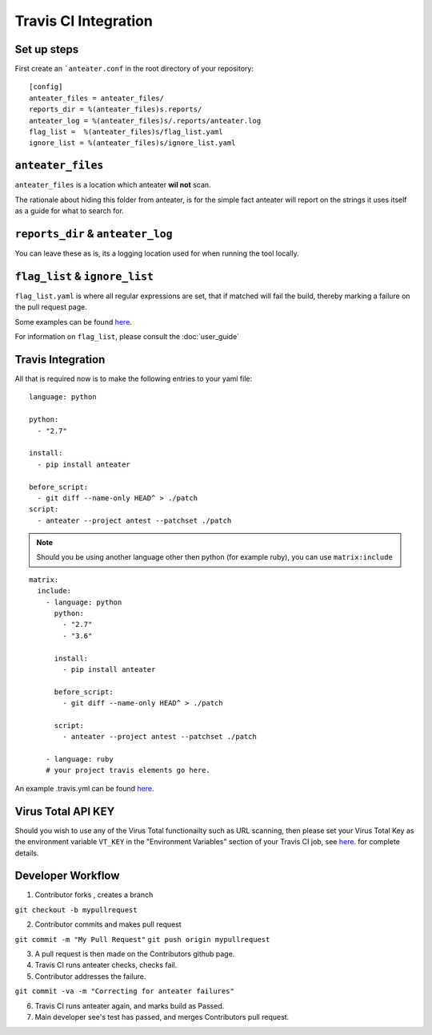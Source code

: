 =====================
Travis CI Integration
=====================

Set up steps
------------

First create an ```anteater.conf`` in the root directory of your repository::

    [config]
    anteater_files = anteater_files/
    reports_dir = %(anteater_files)s.reports/
    anteater_log = %(anteater_files)s/.reports/anteater.log
    flag_list =  %(anteater_files)s/flag_list.yaml
    ignore_list = %(anteater_files)s/ignore_list.yaml

``anteater_files``
------------------

``anteater_files`` is a location which anteater **wil not** scan.

The rationale about hiding this folder from anteater, is for the simple fact
anteater will report on the strings it uses itself as a guide for what to
search for.

``reports_dir`` & ``anteater_log``
----------------------------------

You can leave these as is, its a logging location used for when running the tool
locally.

``flag_list`` & ``ignore_list``
-------------------------------

``flag_list.yaml`` is where all regular expressions are set, that if matched
will fail the build, thereby marking a failure on the pull request page.

Some examples can be found `here <https://github.com/anteater/blob/master/examples/>`_.

For information on ``flag_list``, please consult the :doc:`user_guide`

Travis Integration
------------------

All that is required now is to make the following entries to your yaml file::

    language: python

    python:
      - "2.7"

    install:
      - pip install anteater

    before_script:
      - git diff --name-only HEAD^ > ./patch
    script:
      - anteater --project antest --patchset ./patch


.. Note::

    Should you be using another language other then python (for example ruby), you
    can use ``matrix:include``

::

    matrix:
      include:
        - language: python
          python:
            - "2.7"
            - "3.6"

          install:
            - pip install anteater

          before_script:
            - git diff --name-only HEAD^ > ./patch

          script:
            - anteater --project antest --patchset ./patch

        - language: ruby
        # your project travis elements go here.

An example .travis.yml can be found `here <https://github.com/anteater/blob/master/examples/.travis.yml>`_.

Virus Total API KEY
-------------------

Should you wish to use any of the Virus Total functionailty such as URL
scanning, then please set your Virus Total Key as the environment variable
``VT_KEY`` in the "Environment Variables" section of your Travis CI job, see
`here <https://docs.travis-ci.com/user/environment-variables#Defining-Variables-in-Repository-Settings>`_.
for complete details.

Developer Workflow
------------------

1. Contributor forks , creates a branch

``git checkout -b mypullrequest``

2. Contributor commits and makes pull request

``git commit -m "My Pull Request"``
``git push origin mypullrequest``

3. A pull request is then made on the Contributors github page.

4. Travis CI runs anteater checks, checks fail.

5. Contributor addresses the failure.

``git commit -va -m "Correcting for anteater failures"``

6. Travis CI runs anteater again, and marks build as Passed.

7. Main developer see's test has passed, and merges Contributors pull request.